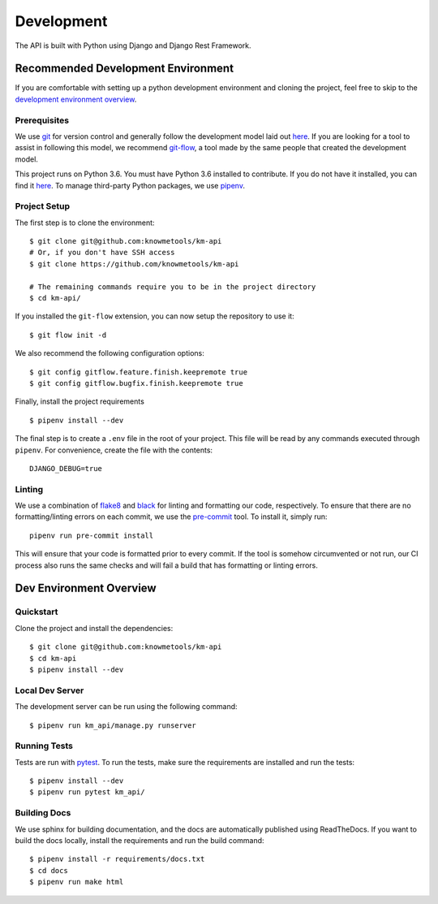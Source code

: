 ###########
Development
###########

The API is built with Python using Django and Django Rest Framework.

***********************************
Recommended Development Environment
***********************************

If you are comfortable with setting up a python development environment and cloning the project, feel free to skip to the `development environment overview <dev-overview_>`_.


Prerequisites
=============

We use git_ for version control and generally follow the development model laid out `here <git-branching-model_>`_. If you are looking for a tool to assist in following this model, we recommend git-flow_, a tool made by the same people that created the development model.

This project runs on Python 3.6. You must have Python 3.6 installed to contribute. If you do not have it installed, you can find it `here <python36_>`_. To manage third-party Python packages, we use pipenv_.


.. _project-setup:

Project Setup
=============

The first step is to clone the environment::

    $ git clone git@github.com:knowmetools/km-api
    # Or, if you don't have SSH access
    $ git clone https://github.com/knowmetools/km-api

    # The remaining commands require you to be in the project directory
    $ cd km-api/

If you installed the ``git-flow`` extension, you can now setup the repository to use it::

    $ git flow init -d

We also recommend the following configuration options::

    $ git config gitflow.feature.finish.keepremote true
    $ git config gitflow.bugfix.finish.keepremote true

Finally, install the project requirements ::

    $ pipenv install --dev

The final step is to create a ``.env`` file in the root of your project. This file will be read by any commands executed through ``pipenv``. For convenience, create the file with the contents::

    DJANGO_DEBUG=true

Linting
=======

We use a combination of flake8_ and black_ for linting and formatting our code, respectively. To ensure that there are no formatting/linting errors on each commit, we use the pre-commit_ tool. To install it, simply run::

    pipenv run pre-commit install

This will ensure that your code is formatted prior to every commit. If the tool is somehow circumvented or not run, our CI process also runs the same checks and will fail a build that has formatting or linting errors.


.. _dev-overview:

************************
Dev Environment Overview
************************

Quickstart
==========

Clone the project and install the dependencies::

    $ git clone git@github.com:knowmetools/km-api
    $ cd km-api
    $ pipenv install --dev


Local Dev Server
================

The development server can be run using the following command::

    $ pipenv run km_api/manage.py runserver


Running Tests
=============

Tests are run with pytest_. To run the tests, make sure the requirements are installed and run the tests::

    $ pipenv install --dev
    $ pipenv run pytest km_api/


Building Docs
=============

We use sphinx for building documentation, and the docs are automatically published using ReadTheDocs. If you want to build the docs locally, install the requirements and run the build command::

    $ pipenv install -r requirements/docs.txt
    $ cd docs
    $ pipenv run make html


.. _black: https://github.com/ambv/black
.. _flake8: http://flake8.pycqa.org/en/latest/
.. _git: https://git-scm.com/downloads
.. _git-branching-model: http://nvie.com/posts/a-successful-git-branching-model/
.. _git-flow: https://github.com/nvie/gitflow
.. _pipenv: https://pipenv.readthedocs.io/en/latest/
.. _pre-commit: https://pre-commit.com/
.. _pytest: https://docs.pytest.org/en/latest/
.. _python36: https://www.python.org/downloads/release/python-367/
